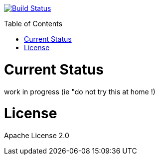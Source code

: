:toc: macro

image:https://travis-ci.org/fmarot/nativedependencies-maven.svg?branch=master["Build Status", link="https://travis-ci.org/fmarot/nativedependencies-maven"]

toc::[]

= Current Status

work in progress (ie "do not try this at home !)


= License

Apache License 2.0 
